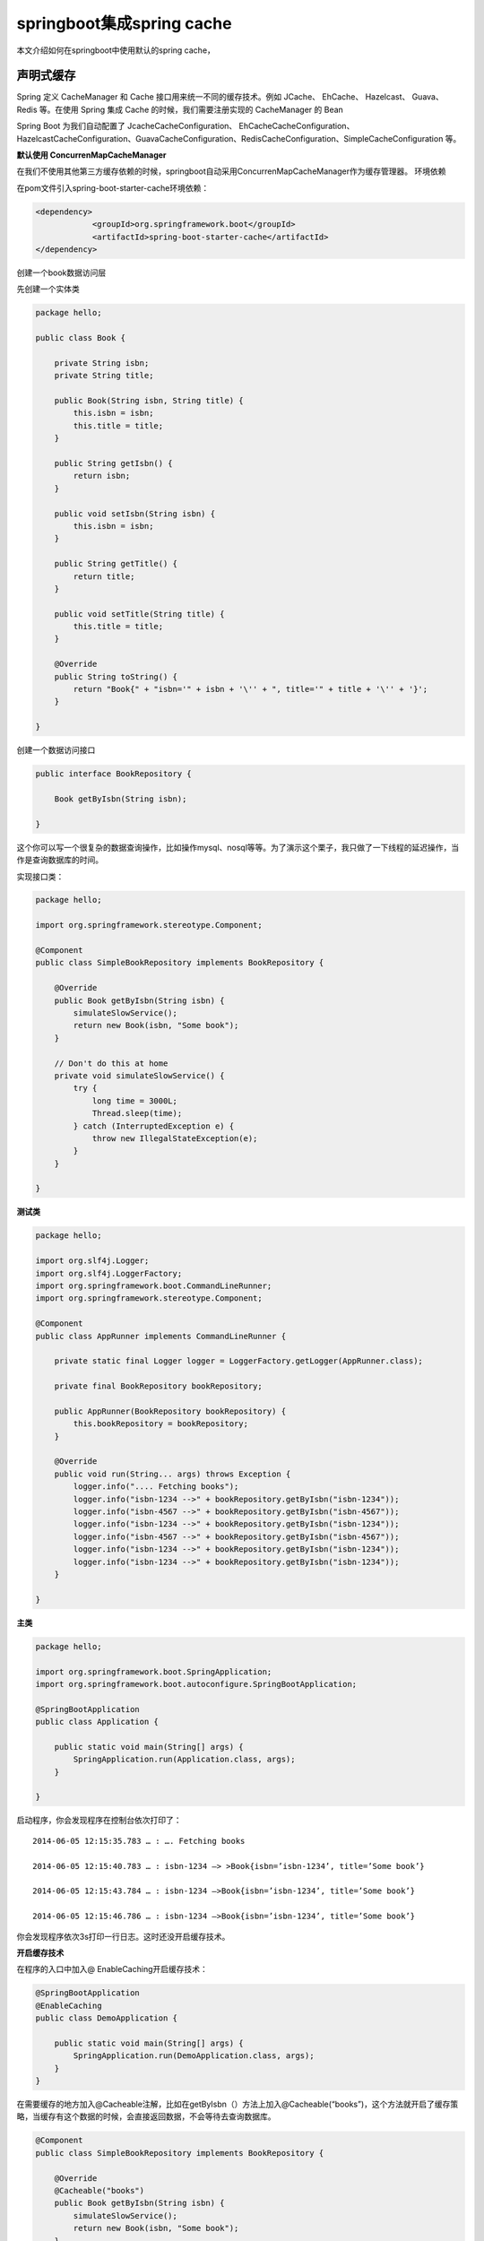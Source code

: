 springboot集成spring cache
==================================


本文介绍如何在springboot中使用默认的spring cache，

声明式缓存
-----------------

Spring 定义 CacheManager 和 Cache 接口用来统一不同的缓存技术。例如 JCache、 EhCache、 Hazelcast、 Guava、 Redis 等。在使用 Spring 集成 Cache 的时候，我们需要注册实现的 CacheManager 的 Bean

Spring Boot 为我们自动配置了 JcacheCacheConfiguration、 EhCacheCacheConfiguration、HazelcastCacheConfiguration、GuavaCacheConfiguration、RedisCacheConfiguration、SimpleCacheConfiguration 等。


**默认使用 ConcurrenMapCacheManager**


在我们不使用其他第三方缓存依赖的时候，springboot自动采用ConcurrenMapCacheManager作为缓存管理器。
环境依赖

在pom文件引入spring-boot-starter-cache环境依赖：


.. code:: java

    <dependency>
                <groupId>org.springframework.boot</groupId>
                <artifactId>spring-boot-starter-cache</artifactId>
    </dependency>

创建一个book数据访问层

先创建一个实体类

.. code:: java

    package hello;

    public class Book {

        private String isbn;
        private String title;

        public Book(String isbn, String title) {
            this.isbn = isbn;
            this.title = title;
        }

        public String getIsbn() {
            return isbn;
        }

        public void setIsbn(String isbn) {
            this.isbn = isbn;
        }

        public String getTitle() {
            return title;
        }

        public void setTitle(String title) {
            this.title = title;
        }

        @Override
        public String toString() {
            return "Book{" + "isbn='" + isbn + '\'' + ", title='" + title + '\'' + '}';
        }

    }


创建一个数据访问接口

.. code:: java

    public interface BookRepository {

        Book getByIsbn(String isbn);

    }

这个你可以写一个很复杂的数据查询操作，比如操作mysql、nosql等等。为了演示这个栗子，我只做了一下线程的延迟操作，当作是查询数据库的时间。

实现接口类：

.. code:: java

    package hello;

    import org.springframework.stereotype.Component;

    @Component
    public class SimpleBookRepository implements BookRepository {

        @Override
        public Book getByIsbn(String isbn) {
            simulateSlowService();
            return new Book(isbn, "Some book");
        }

        // Don't do this at home
        private void simulateSlowService() {
            try {
                long time = 3000L;
                Thread.sleep(time);
            } catch (InterruptedException e) {
                throw new IllegalStateException(e);
            }
        }

    }


**测试类**

.. code:: java 

    package hello;

    import org.slf4j.Logger;
    import org.slf4j.LoggerFactory;
    import org.springframework.boot.CommandLineRunner;
    import org.springframework.stereotype.Component;

    @Component
    public class AppRunner implements CommandLineRunner {

        private static final Logger logger = LoggerFactory.getLogger(AppRunner.class);

        private final BookRepository bookRepository;

        public AppRunner(BookRepository bookRepository) {
            this.bookRepository = bookRepository;
        }

        @Override
        public void run(String... args) throws Exception {
            logger.info(".... Fetching books");
            logger.info("isbn-1234 -->" + bookRepository.getByIsbn("isbn-1234"));
            logger.info("isbn-4567 -->" + bookRepository.getByIsbn("isbn-4567"));
            logger.info("isbn-1234 -->" + bookRepository.getByIsbn("isbn-1234"));
            logger.info("isbn-4567 -->" + bookRepository.getByIsbn("isbn-4567"));
            logger.info("isbn-1234 -->" + bookRepository.getByIsbn("isbn-1234"));
            logger.info("isbn-1234 -->" + bookRepository.getByIsbn("isbn-1234"));
        }

    }


**主类**

.. code:: java


    package hello;

    import org.springframework.boot.SpringApplication;
    import org.springframework.boot.autoconfigure.SpringBootApplication;

    @SpringBootApplication
    public class Application {

        public static void main(String[] args) {
            SpringApplication.run(Application.class, args);
        }

    }

启动程序，你会发现程序在控制台依次打印了：


::


        2014-06-05 12:15:35.783 … : …. Fetching books

        2014-06-05 12:15:40.783 … : isbn-1234 –> >Book{isbn=’isbn-1234’, title=’Some book’}

        2014-06-05 12:15:43.784 … : isbn-1234 –>Book{isbn=’isbn-1234’, title=’Some book’}

        2014-06-05 12:15:46.786 … : isbn-1234 –>Book{isbn=’isbn-1234’, title=’Some book’}


你会发现程序依次3s打印一行日志。这时还没开启缓存技术。

**开启缓存技术**

在程序的入口中加入@ EnableCaching开启缓存技术：


.. code:: java

    @SpringBootApplication
    @EnableCaching
    public class DemoApplication {

        public static void main(String[] args) {
            SpringApplication.run(DemoApplication.class, args);
        }
    }

在需要缓存的地方加入@Cacheable注解，比如在getByIsbn（）方法上加入@Cacheable(“books”)，这个方法就开启了缓存策略，当缓存有这个数据的时候，会直接返回数据，不会等待去查询数据库。

.. code:: java

    @Component
    public class SimpleBookRepository implements BookRepository {

        @Override
        @Cacheable("books")
        public Book getByIsbn(String isbn) {
            simulateSlowService();
            return new Book(isbn, "Some book");
        }

        // Don't do this at home
        private void simulateSlowService() {
            try {
                long time = 3000L;
                Thread.sleep(time);
            } catch (InterruptedException e) {
                throw new IllegalStateException(e);
            }
        }

    }

这时再启动程序，你会发现程序打印：

:: 

    isbn-1234 –>Book{isbn=’isbn-1234’, title=’Some book’}
    2017-04-23 18:17:09.479 INFO 8054 — [ main] forezp.AppRunner : isbn-4567 –>Book{isbn=’isbn-4567’, title=’Some book’}
    2017-04-23 18:17:09.480 INFO 8054 — [ main] forezp.AppRunner : isbn-1234 –>Book{isbn=’isbn-1234’, title=’Some book’}
    2017-04-23 18:17:09.480 INFO 8054 — [ main] forezp.AppRunner : isbn-4567 –>Book{isbn=’isbn-4567’, title=’Some book’}
    2017-04-23 18:17:09.481 INFO 8054 — [ main] forezp.AppRunner : isbn-1234 –>Book{isbn=’isbn-1234’, title=’Some book’}
    2017-04-23 18:17:09.481 INFO 8054 — [ main] forezp.AppRunner : isbn-1234 –>Book{isbn=’isbn-1234’, title=’Some book’}

只有打印前面2个数据，程序等了3s，之后的数据瞬间打印在控制台上了，这说明缓存起了作用。



-----

参考
-------

`官网cache`_

.. _官网cache: https://spring.io/guides/gs/caching/ 


`Spring Boot 揭秘与实战（二） 数据缓存篇 - 快速入门`_

.. _Spring Boot 揭秘与实战（二） 数据缓存篇 - 快速入门: http://blog.720ui.com/2017/springboot_02_data_cache_concurrenmapcache/

`SpringBoot非官方教程 | 第十三篇：springboot集成spring cache`_

.. _SpringBoot非官方教程 | 第十三篇：springboot集成spring cache: https://blog.csdn.net/forezp/article/details/71023614